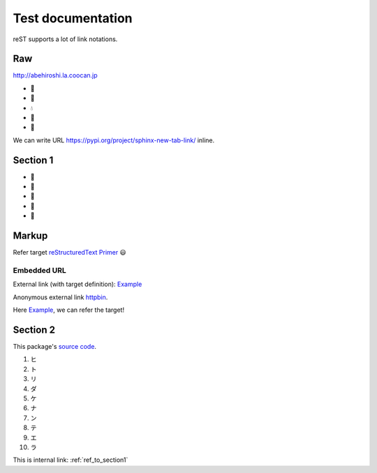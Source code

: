 ==================
Test documentation
==================

reST supports a lot of link notations.

Raw
===

http://abehiroshi.la.coocan.jp

- 🎀
- 👑
- 💧
- 👠
- 🤲

We can write URL https://pypi.org/project/sphinx-new-tab-link/ inline.

.. _ref_to_section1:

Section 1
=========

- 🐑
- 🎤
- 🍞
- 📶
- 🖤

Markup
======

.. _reStructuredText Primer: https://www.sphinx-doc.org/en/master/usage/restructuredtext/basics.html

Refer target `reStructuredText Primer`_ 😃

Embedded URL
------------

External link (with target definition): `Example <https://example.com/>`_

Anonymous external link `httpbin <https://httpbin.org/>`__.

Here `Example`_, we can refer the target!

Section 2
=========

.. __: https://github.com/ftnext/sphinx-new-tab-link

This package's `source code`__.

1. ヒ
2. ト
3. リ
4. ダ
5. ケ
6. ナ
7. ン
8. テ
9. エ
10. ラ

.. image:: _static/pyconjp2019.jpg
    :target: https://www.flickr.com/photos/pyconjp/48743997848/in/album-72157710870622516/

This is internal link: :ref:`ref_to_section1`
